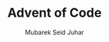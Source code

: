 #+TITLE: Advent of Code
#+AUTHOR: Mubarek Seid Juhar
#+EMAIL: mubareksd@gmail.com
#+DATA: 2023-04-03
#+DESCRIPTION: Advent of Code
#+KEYWORDS: advent of code
#+LANGUAGE: en
